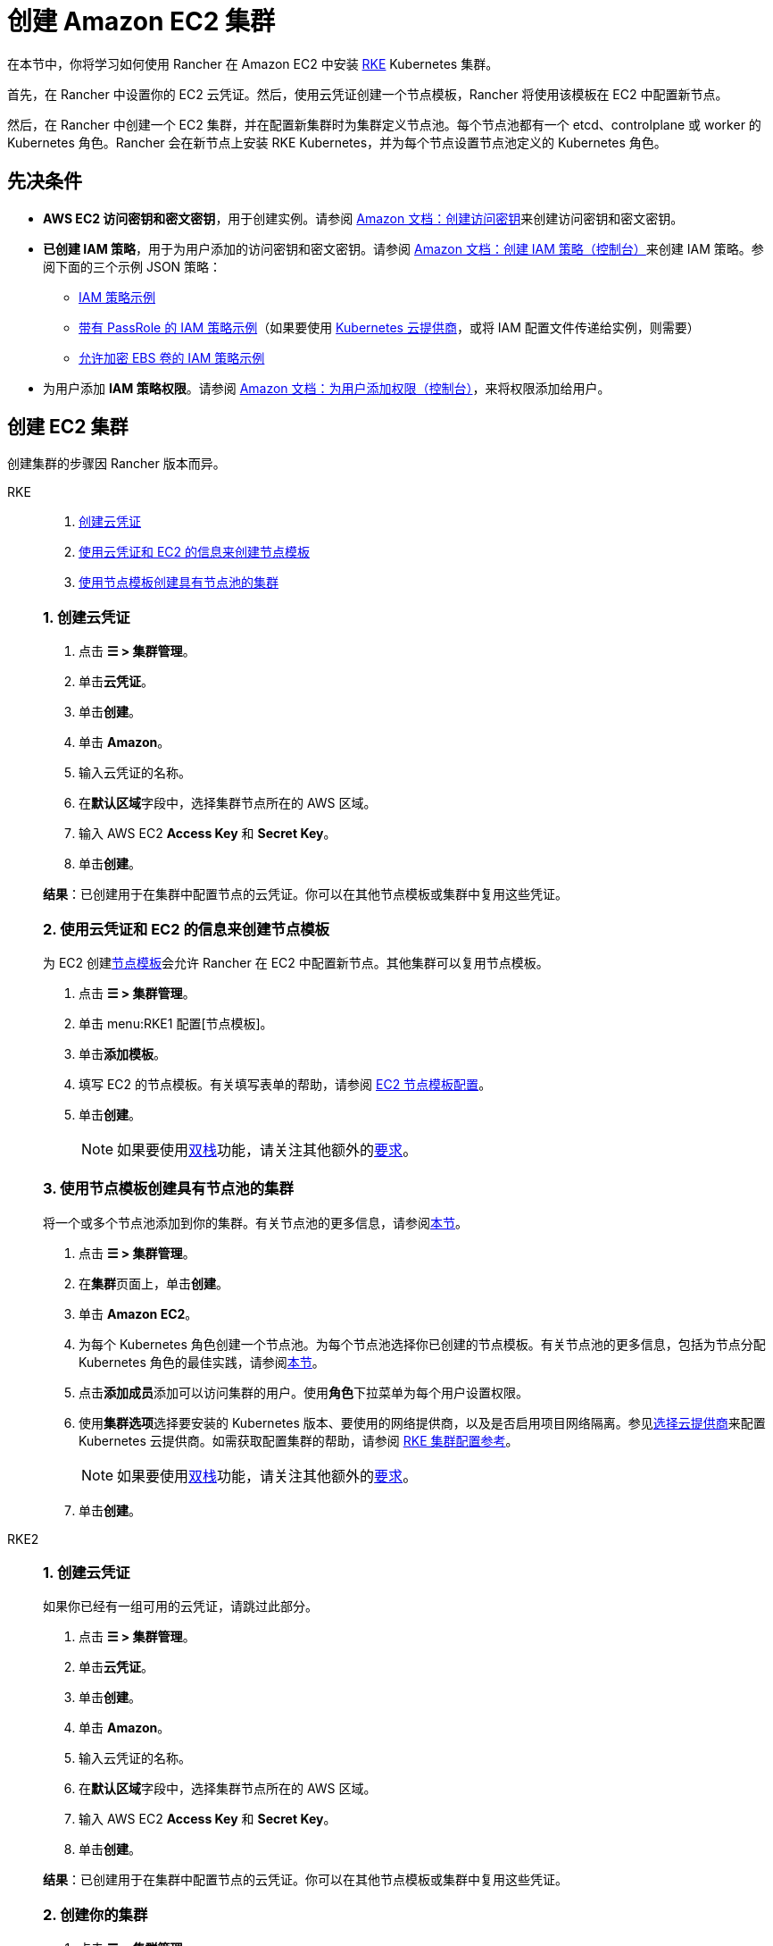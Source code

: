 = 创建 Amazon EC2 集群
:description: 了解使用 Rancher 创建 Amazon EC2 集群所需的先决条件和步骤

在本节中，你将学习如何使用 Rancher 在 Amazon EC2 中安装 https://rancher.com/docs/rke/latest/en/[RKE] Kubernetes 集群。

首先，在 Rancher 中设置你的 EC2 云凭证。然后，使用云凭证创建一个节点模板，Rancher 将使用该模板在 EC2 中配置新节点。

然后，在 Rancher 中创建一个 EC2 集群，并在配置新集群时为集群定义节点池。每个节点池都有一个 etcd、controlplane 或 worker 的 Kubernetes 角色。Rancher 会在新节点上安装 RKE Kubernetes，并为每个节点设置节点池定义的 Kubernetes 角色。

== 先决条件

* *AWS EC2 访问密钥和密文密钥*，用于创建实例。请参阅 https://docs.aws.amazon.com/IAM/latest/UserGuide/id_credentials_access-keys.html#Using_CreateAccessKey[Amazon 文档：创建访问密钥]来创建访问密钥和密文密钥。
* *已创建 IAM 策略*，用于为用户添加的访问密钥和密文密钥。请参阅 https://docs.aws.amazon.com/IAM/latest/UserGuide/access_policies_create.html#access_policies_create-start[Amazon 文档：创建 IAM 策略（控制台）]来创建 IAM 策略。参阅下面的三个示例 JSON 策略：
 ** <<_iam_策略示例,IAM 策略示例>>
 ** <<_带有_passrole_的_iam_策略示例,带有 PassRole 的 IAM 策略示例>>（如果要使用 xref:cluster-deployment/set-up-cloud-providers/set-up-cloud-providers.adoc[Kubernetes 云提供商]，或将 IAM 配置文件传递给实例，则需要）
 ** <<_允许加密_ebs_卷的_iam_策略示例,允许加密 EBS 卷的 IAM 策略示例>>
* 为用户添加 *IAM 策略权限*。请参阅 https://docs.aws.amazon.com/IAM/latest/UserGuide/id_users_change-permissions.html#users_change_permissions-add-console[Amazon 文档：为用户添加权限（控制台）]，来将权限添加给用户。

== 创建 EC2 集群

创建集群的步骤因 Rancher 版本而异。

[tabs]
======
RKE::
+
--
. <<_rke_1_创建云凭证,创建云凭证>>
. <<_rke_2_使用云凭证和_ec2_的信息来创建节点模板,使用云凭证和 EC2 的信息来创建节点模板>>
. <<_rke_3_使用节点模板创建具有节点池的集群,使用节点模板创建具有节点池的集群>>

[#_rke_1_创建云凭证]
[pass]
<h3><a class="anchor" id="_rke_1_创建云凭证" href="#_rke_1_创建云凭证"></a>1. 创建云凭证</h3>

. 点击 *☰ > 集群管理*。
. 单击**云凭证**。
. 单击**创建**。
. 单击 *Amazon*。
. 输入云凭证的名称。
. 在**默认区域**字段中，选择集群节点所在的 AWS 区域。
. 输入 AWS EC2 *Access Key* 和 *Secret Key*。
. 单击**创建**。

*结果*：已创建用于在集群中配置节点的云凭证。你可以在其他节点模板或集群中复用这些凭证。

[#_rke_2_使用云凭证和_ec2_的信息来创建节点模板]
[pass]
<h3><a class="anchor" id="_rke_2_使用云凭证和_ec2_的信息来创建节点模板" href="#_rke_2_使用云凭证和_ec2_的信息来创建节点模板"></a>2. 使用云凭证和 EC2 的信息来创建节点模板</h3>

为 EC2 创建xref:cluster-deployment/infra-providers/infra-providers.adoc#_节点模板[节点模板]会允许 Rancher 在 EC2 中配置新节点。其他集群可以复用节点模板。

. 点击 *☰ > 集群管理*。
. 单击 menu:RKE1 配置[节点模板]。
. 单击**添加模板**。
. 填写 EC2 的节点模板。有关填写表单的帮助，请参阅 link:node-template-configuration.adoc[EC2 节点模板配置]。
. 单击**创建**。
+

[NOTE]
====
如果要使用link:https://kubernetes.io/docs/concepts/services-networking/dual-stack/[双栈]功能，请关注其他额外的link:https://rancher.com/docs/rke//latest/en/config-options/dual-stack#requirements[要求]。
====

[#_rke_3_使用节点模板创建具有节点池的集群]
[pass]
<h3><a class="anchor" id="_rke_3_使用节点模板创建具有节点池的集群" href="#_rke_3_使用节点模板创建具有节点池的集群"></a>3. 使用节点模板创建具有节点池的集群</h3>

将一个或多个节点池添加到你的集群。有关节点池的更多信息，请参阅xref:cluster-deployment/infra-providers/infra-providers.adoc[本节]。

. 点击 *☰ > 集群管理*。
. 在**集群**页面上，单击**创建**。
. 单击 *Amazon EC2*。
. 为每个 Kubernetes 角色创建一个节点池。为每个节点池选择你已创建的节点模板。有关节点池的更多信息，包括为节点分配 Kubernetes 角色的最佳实践，请参阅xref:cluster-deployment/infra-providers/infra-providers.adoc[本节]。
. 点击**添加成员**添加可以访问集群的用户。使用**角色**下拉菜单为每个用户设置权限。
. 使用**集群选项**选择要安装的 Kubernetes 版本、要使用的网络提供商，以及是否启用项目网络隔离。参见xref:cluster-deployment/set-up-cloud-providers/set-up-cloud-providers.adoc[选择云提供商]来配置 Kubernetes 云提供商。如需获取配置集群的帮助，请参阅 xref:cluster-deployment/configuration/rke1.adoc[RKE 集群配置参考]。
+

[NOTE]
====
如果要使用link:https://kubernetes.io/docs/concepts/services-networking/dual-stack/[双栈]功能，请关注其他额外的link:https://rancher.com/docs/rke//latest/en/config-options/dual-stack#requirements[要求]。
====


. 单击**创建**。
--

RKE2::
+
--
[#_rke2_1_创建云凭证]
[pass]
<h3><a class="anchor" id="_rke2_1_创建云凭证" href="#_rke2_1_创建云凭证"></a>1. 创建云凭证</h3>

如果你已经有一组可用的云凭证，请跳过此部分。

. 点击 *☰ > 集群管理*。
. 单击**云凭证**。
. 单击**创建**。
. 单击 *Amazon*。
. 输入云凭证的名称。
. 在**默认区域**字段中，选择集群节点所在的 AWS 区域。
. 输入 AWS EC2 *Access Key* 和 *Secret Key*。
. 单击**创建**。

*结果*：已创建用于在集群中配置节点的云凭证。你可以在其他节点模板或集群中复用这些凭证。

[#_rke2_2_创建你的集群]
[pass]
<h3><a class="anchor" id="_rke2_2_创建你的集群" href="#_rke2_2_创建你的集群"></a>2. 创建你的集群</h3>

. 点击 *☰ > 集群管理*。
. 在**集群**页面上，单击**创建**。
. 将开关切换到 *RKE2/K3s*。
. 单击 *Amazon EC2*。
. 选择一个**云凭证**。如果存在多个则需要选择。否则，它是预选的。
. 输入**集群名称**。
. 为每个 Kubernetes 角色创建一个主机池。请参阅xref:cluster-deployment/infra-providers/infra-providers.adoc#_节点角色[最佳实践]了解角色分配和计数的建议。
 .. 为每个主机池定义主机配置。有关配置选项的信息，请参阅 xref:cluster-deployment/infra-providers/aws/machine-configuration.adoc[EC2 主机配置参考]。
. 使用**集群配置**，选择要安装的 Kubernetes 版本、要使用的网络提供商，以及是否启用项目网络隔离。有关配置集群的帮助，请参阅 xref:cluster-deployment/configuration/rke2.adoc[RKE2 集群配置参考]。
. 使用**成员角色**为集群配置用户授权。点击**添加成员**添加可以访问集群的用户。使用**角色**下拉菜单为每个用户设置权限。
. 单击**创建**。
--
======

*结果*：

你已创建集群，集群的状态是**配置中**。Rancher 已在你的集群中。

当集群状态变为 *Active* 后，你可访问集群。

*Active* 状态的集群会分配到两个项目：

* `Default`：包含 `default` 命名空间
* `System`：包含 `cattle-system`，`ingress-nginx`，`kube-public` 和 `kube-system` 命名空间。

=== 可选的后续步骤

创建集群后，你可以通过 Rancher UI 访问集群。最佳实践建议你设置以下访问集群的备用方式：

* *通过 kubectl CLI 访问你的集群*：按照xref:cluster-admin/manage-clusters/access-clusters/use-kubectl-and-kubeconfig.adoc#_在工作站使用_kubectl_访问集群[这些步骤]在你的工作站上使用 kubectl 访问集群。在这种情况下，你将通过 Rancher Server 的身份验证代理进行身份验证，然后 Rancher 会让你连接到下游集群。此方法允许你在没有 Rancher UI 的情况下管理集群。
* *通过 kubectl CLI 使用授权的集群端点访问你的集群*：按照xref:cluster-admin/manage-clusters/access-clusters/use-kubectl-and-kubeconfig.adoc#_直接使用下游集群进行身份验证[这些步骤]直接使用 kubectl 访问集群，而无需通过 Rancher 进行身份验证。我们建议设置此替代方法来访问集群，以便在无法连接到 Rancher 时访问集群。

== IAM 策略

=== IAM 策略示例

[,json]
----
{
    "Version": "2012-10-17",
    "Statement": [
        {
            "Sid": "VisualEditor0",
            "Effect": "Allow",
            "Action": [
                "ec2:AuthorizeSecurityGroupIngress",
                "ec2:Describe*",
                "ec2:ImportKeyPair",
                "ec2:CreateKeyPair",
                "ec2:CreateSecurityGroup",
                "ec2:CreateTags",
                "ec2:DeleteKeyPair",
                "ec2:ModifyInstanceMetadataOptions"
            ],
            "Resource": "*"
        },
        {
            "Sid": "VisualEditor1",
            "Effect": "Allow",
            "Action": [
                "ec2:RunInstances"
            ],
            "Resource": [
                "arn:aws:ec2:REGION::image/ami-*",
                "arn:aws:ec2:REGION:AWS_ACCOUNT_ID:instance/*",
                "arn:aws:ec2:REGION:AWS_ACCOUNT_ID:placement-group/*",
                "arn:aws:ec2:REGION:AWS_ACCOUNT_ID:volume/*",
                "arn:aws:ec2:REGION:AWS_ACCOUNT_ID:subnet/*",
                "arn:aws:ec2:REGION:AWS_ACCOUNT_ID:key-pair/*",
                "arn:aws:ec2:REGION:AWS_ACCOUNT_ID:network-interface/*",
                "arn:aws:ec2:REGION:AWS_ACCOUNT_ID:security-group/*"
            ]
        },
        {
            "Sid": "VisualEditor2",
            "Effect": "Allow",
            "Action": [
                "ec2:RebootInstances",
                "ec2:TerminateInstances",
                "ec2:StartInstances",
                "ec2:StopInstances"
            ],
            "Resource": "arn:aws:ec2:REGION:AWS_ACCOUNT_ID:instance/*"
        }
    ]
}
----

=== 带有 PassRole 的 IAM 策略示例

[,json]
----
{
    "Version": "2012-10-17",
    "Statement": [
        {
            "Sid": "VisualEditor0",
            "Effect": "Allow",
            "Action": [
                "ec2:AuthorizeSecurityGroupIngress",
                "ec2:Describe*",
                "ec2:ImportKeyPair",
                "ec2:CreateKeyPair",
                "ec2:CreateSecurityGroup",
                "ec2:CreateTags",
                "ec2:DeleteKeyPair",
                "ec2:ModifyInstanceMetadataOptions"
            ],
            "Resource": "*"
        },
        {
            "Sid": "VisualEditor1",
            "Effect": "Allow",
            "Action": [
                "iam:PassRole",
                "ec2:RunInstances"
            ],
            "Resource": [
                "arn:aws:ec2:REGION::image/ami-*",
                "arn:aws:ec2:REGION:AWS_ACCOUNT_ID:instance/*",
                "arn:aws:ec2:REGION:AWS_ACCOUNT_ID:placement-group/*",
                "arn:aws:ec2:REGION:AWS_ACCOUNT_ID:volume/*",
                "arn:aws:ec2:REGION:AWS_ACCOUNT_ID:subnet/*",
                "arn:aws:ec2:REGION:AWS_ACCOUNT_ID:key-pair/*",
                "arn:aws:ec2:REGION:AWS_ACCOUNT_ID:network-interface/*",
                "arn:aws:ec2:REGION:AWS_ACCOUNT_ID:security-group/*",
                "arn:aws:iam::AWS_ACCOUNT_ID:role/YOUR_ROLE_NAME"
            ]
        },
        {
            "Sid": "VisualEditor2",
            "Effect": "Allow",
            "Action": [
                "ec2:RebootInstances",
                "ec2:TerminateInstances",
                "ec2:StartInstances",
                "ec2:StopInstances"
            ],
            "Resource": "arn:aws:ec2:REGION:AWS_ACCOUNT_ID:instance/*"
        }
    ]
}
----

=== 允许加密 EBS 卷的 IAM 策略示例

[,json]
----
{
  "Version": "2012-10-17",
  "Statement": [
    {
      "Effect": "Allow",
      "Action": [
        "kms:Decrypt",
        "kms:GenerateDataKeyWithoutPlaintext",
        "kms:Encrypt",
        "kms:DescribeKey",
        "kms:CreateGrant",
        "ec2:DetachVolume",
        "ec2:AttachVolume",
        "ec2:DeleteSnapshot",
        "ec2:DeleteTags",
        "ec2:CreateTags",
        "ec2:CreateVolume",
        "ec2:DeleteVolume",
        "ec2:CreateSnapshot"
      ],
      "Resource": [
        "arn:aws:ec2:REGION:AWS_ACCOUNT_ID:volume/*",
        "arn:aws:ec2:REGION:AWS_ACCOUNT_ID:instance/*",
        "arn:aws:ec2:REGION:AWS_ACCOUNT_ID:snapshot/*",
        "arn:aws:kms:REGION:AWS_ACCOUNT_ID:key/KMS_KEY_ID"
      ]
    },
    {
      "Effect": "Allow",
      "Action": [
        "ec2:DescribeInstances",
        "ec2:DescribeTags",
        "ec2:DescribeVolumes",
        "ec2:DescribeSnapshots"
      ],
      "Resource": "*"
    }
  ]
}
----
